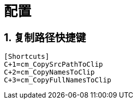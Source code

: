 = 配置
:hardbreaks:

== 1. 复制路径快捷键
----
[Shortcuts]
C+1=cm_CopySrcPathToClip
C+2=cm_CopyNamesToClip
C+3=cm_CopyFullNamesToClip
----
